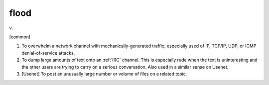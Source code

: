 .. _flood:

============================================================
flood
============================================================

v\.

[common]

1.
   To overwhelm a network channel with mechanically-generated traffic; especially used of IP, TCP/IP, UDP, or ICMP denial-of-service attacks.

2.
   To dump large amounts of text onto an :ref:`IRC` channel.
   This is especially rude when the text is uninteresting and the other users are trying to carry on a serious conversation.
   Also used in a similar sense on Usenet.

3.
   [Usenet] To post an unusually large number or volume of files on a related topic.


